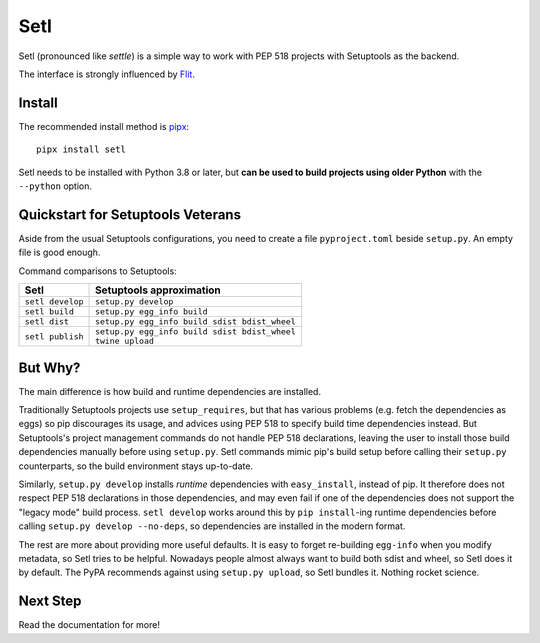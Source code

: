 ====
Setl
====

Setl (pronounced like *settle*) is a simple way to work with PEP 518 projects
with Setuptools as the backend.

The interface is strongly influenced by Flit_.

.. _Flit: https://flit.readthedocs.io/en/latest/


Install
=======

The recommended install method is pipx_::

    pipx install setl

.. _pipx: https://pipxproject.github.io/pipx/

Setl needs to be installed with Python 3.8 or later, but **can be used to build
projects using older Python** with the ``--python`` option.


Quickstart for Setuptools Veterans
==================================

Aside from the usual Setuptools configurations, you need to create a file
``pyproject.toml`` beside ``setup.py``. An empty file is good enough.

Command comparisons to Setuptools:

+------------------+-------------------------------------------------+
| Setl             | Setuptools approximation                        |
+==================+=================================================+
| ``setl develop`` | ``setup.py develop``                            |
+------------------+-------------------------------------------------+
| ``setl build``   | ``setup.py egg_info build``                     |
+------------------+-------------------------------------------------+
| ``setl dist``    | ``setup.py egg_info build sdist bdist_wheel``   |
+------------------+-------------------------------------------------+
| ``setl publish`` | | ``setup.py egg_info build sdist bdist_wheel`` |
|                  | | ``twine upload``                              |
+------------------+-------------------------------------------------+


But Why?
========

The main difference is how build and runtime dependencies are installed.

Traditionally Setuptools projects use ``setup_requires``, but that has various
problems (e.g. fetch the dependencies as eggs) so pip discourages its
usage, and advices using PEP 518 to specify build time dependencies instead.
But Setuptools's project management commands do not handle PEP 518
declarations, leaving the user to install those build dependencies manually
before using ``setup.py``. Setl commands mimic pip's build setup before calling
their ``setup.py`` counterparts, so the build environment stays up-to-date.

Similarly, ``setup.py develop`` installs *runtime* dependencies with
``easy_install``, instead of pip. It therefore does not respect PEP 518
declarations in those dependencies, and may even fail if one of the
dependencies does not support the "legacy mode" build process.
``setl develop`` works around this by ``pip install``-ing runtime dependencies
before calling ``setup.py develop --no-deps``, so dependencies are installed
in the modern format.

The rest are more about providing more useful defaults. It is easy to forget
re-building ``egg-info`` when you modify metadata, so Setl tries to be
helpful. Nowadays people almost always want to build both sdist and wheel, so
Setl does it by default. The PyPA recommends against using ``setup.py upload``,
so Setl bundles it. Nothing rocket science.


Next Step
=========

Read the documentation for more!
